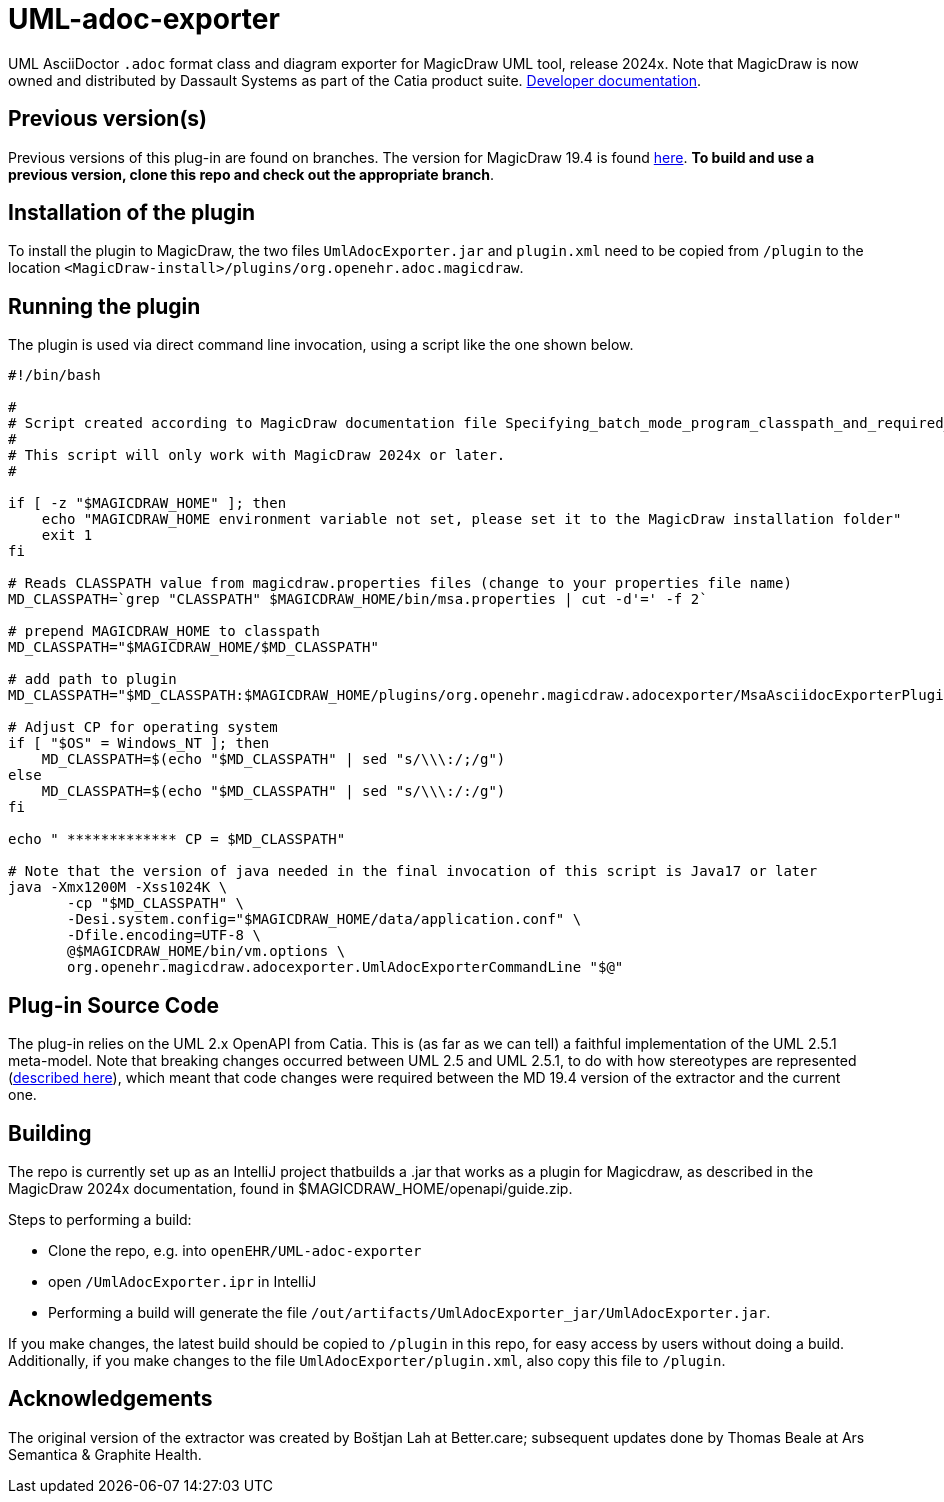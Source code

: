 = UML-adoc-exporter

UML AsciiDoctor `.adoc` format class and diagram exporter for MagicDraw UML tool, release 2024x. Note that MagicDraw is now owned and distributed by Dassault Systems as part of the Catia product suite.
https://docs.nomagic.com/display/MD2024x/Developer+Guide[Developer documentation^].

== Previous version(s)

Previous versions of this plug-in are found on branches. The version for MagicDraw 19.4 is found https://github.com/openEHR/UML-adoc-exporter/tree/MagicDraw-19.4[here^]. **To build and use a previous version, clone this repo and check out the appropriate branch**. 

== Installation of the plugin

To install the plugin to MagicDraw, the two files `UmlAdocExporter.jar` and `plugin.xml` need to be copied from `/plugin` to the location `<MagicDraw-install>/plugins/org.openehr.adoc.magicdraw`.

== Running the plugin

The plugin is used via direct command line invocation, using a script like the one shown below.

[source, bash]
----
#!/bin/bash

#
# Script created according to MagicDraw documentation file Specifying_batch_mode_program_classpath_and_required_system_properties.html
# 
# This script will only work with MagicDraw 2024x or later.
#

if [ -z "$MAGICDRAW_HOME" ]; then
    echo "MAGICDRAW_HOME environment variable not set, please set it to the MagicDraw installation folder"
    exit 1
fi

# Reads CLASSPATH value from magicdraw.properties files (change to your properties file name)
MD_CLASSPATH=`grep "CLASSPATH" $MAGICDRAW_HOME/bin/msa.properties | cut -d'=' -f 2`

# prepend MAGICDRAW_HOME to classpath
MD_CLASSPATH="$MAGICDRAW_HOME/$MD_CLASSPATH"

# add path to plugin
MD_CLASSPATH="$MD_CLASSPATH:$MAGICDRAW_HOME/plugins/org.openehr.magicdraw.adocexporter/MsaAsciidocExporterPlugin.jar"

# Adjust CP for operating system
if [ "$OS" = Windows_NT ]; then
    MD_CLASSPATH=$(echo "$MD_CLASSPATH" | sed "s/\\\:/;/g")
else
    MD_CLASSPATH=$(echo "$MD_CLASSPATH" | sed "s/\\\:/:/g")
fi

echo " ************* CP = $MD_CLASSPATH"

# Note that the version of java needed in the final invocation of this script is Java17 or later
java -Xmx1200M -Xss1024K \
       -cp "$MD_CLASSPATH" \
       -Desi.system.config="$MAGICDRAW_HOME/data/application.conf" \
       -Dfile.encoding=UTF-8 \
       @$MAGICDRAW_HOME/bin/vm.options \
       org.openehr.magicdraw.adocexporter.UmlAdocExporterCommandLine "$@"
----

== Plug-in Source Code

The plug-in relies on the UML 2.x OpenAPI from Catia. This is (as far as we can tell) a faithful implementation of the UML 2.5.1 meta-model. Note that breaking changes occurred between UML 2.5 and UML 2.5.1, to do with how stereotypes are represented (https://docs.nomagic.com/display/MD2021x/2021x+Version+News#id-2021xVersionNews-ProfilingChangesintheUML2.5.1Metamodel[described here^]), which meant that code changes were required between the MD 19.4 version of the extractor and the current one.

== Building

The repo is currently set up as an IntelliJ project thatbuilds a .jar that works as a plugin for Magicdraw, as described in the MagicDraw 2024x documentation, found in $MAGICDRAW_HOME/openapi/guide.zip.

Steps to performing a build:

* Clone the repo, e.g. into `openEHR/UML-adoc-exporter`
* open `/UmlAdocExporter.ipr` in IntelliJ
* Performing a build will generate the file `/out/artifacts/UmlAdocExporter_jar/UmlAdocExporter.jar`.

If you make changes, the latest build should be copied to `/plugin` in this repo, for easy access by users without doing a build. Additionally, if you make changes to the file `UmlAdocExporter/plugin.xml`, also copy this file to `/plugin`.

== Acknowledgements

The original version of the extractor was created by Boštjan Lah at Better.care; subsequent updates done by Thomas Beale at Ars Semantica & Graphite Health.

